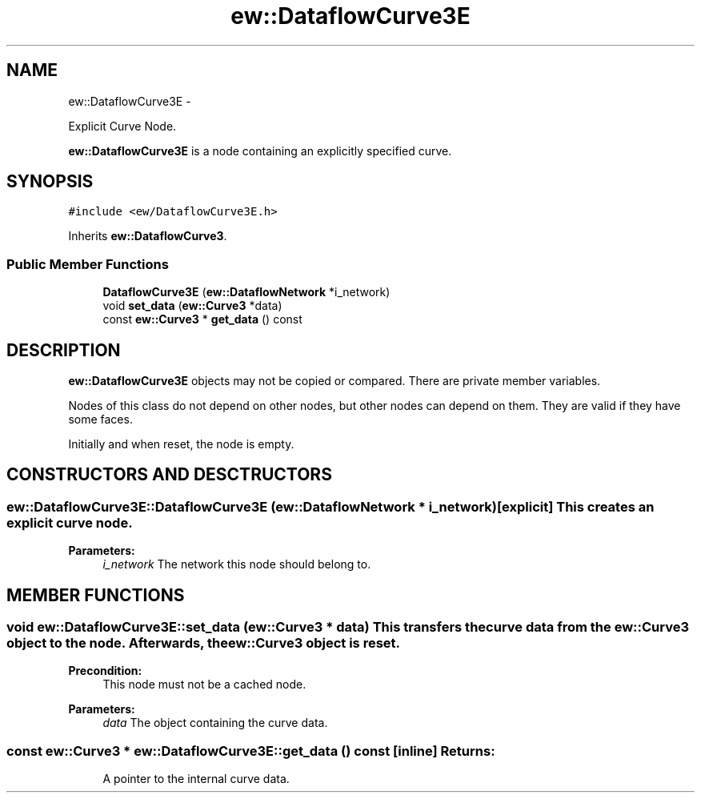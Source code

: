 .TH "ew::DataflowCurve3E" 3 "4.20100927" "EW Library" "EW Library"
.ad l
.nh
.SH NAME
ew::DataflowCurve3E \- 
.PP
Explicit Curve Node.  

\fBew::DataflowCurve3E\fP is a node containing an explicitly specified curve.
.SH SYNOPSIS
.br
.PP
.PP
\fC#include <ew/DataflowCurve3E.h>\fP
.PP
Inherits \fBew::DataflowCurve3\fP.
.SS "Public Member Functions"

.in +1c
.ti -1c
.RI "\fBDataflowCurve3E\fP (\fBew::DataflowNetwork\fP *i_network)"
.br
.ti -1c
.RI "void \fBset_data\fP (\fBew::Curve3\fP *data)"
.br
.ti -1c
.RI "const \fBew::Curve3\fP * \fBget_data\fP () const "
.br
.in -1c
.SH DESCRIPTION
.PP 
.PP
\fBew::DataflowCurve3E\fP objects may not be copied or compared. There are private member variables.
.PP
Nodes of this class do not depend on other nodes, but other nodes can depend on them. They are valid if they have some faces.
.PP
Initially and when reset, the node is empty. 
.SH CONSTRUCTORS AND DESCTRUCTORS
.PP 
.SS "ew::DataflowCurve3E::DataflowCurve3E (\fBew::DataflowNetwork\fP * i_network)\fC [explicit]\fP"This creates an explicit curve node. 
.PP
\fBParameters:\fP
.RS 4
\fIi_network\fP The network this node should belong to. 
.RE
.PP

.SH MEMBER FUNCTIONS
.PP 
.SS "void ew::DataflowCurve3E::set_data (\fBew::Curve3\fP * data)"This transfers the curve data from the \fBew::Curve3\fP object to the node. Afterwards, the \fBew::Curve3\fP object is reset. 
.PP
\fBPrecondition:\fP
.RS 4
This node must not be a cached node. 
.RE
.PP
\fBParameters:\fP
.RS 4
\fIdata\fP The object containing the curve data. 
.RE
.PP

.SS "const \fBew::Curve3\fP * ew::DataflowCurve3E::get_data () const\fC [inline]\fP"\fBReturns:\fP
.RS 4
A pointer to the internal curve data. 
.RE
.PP


